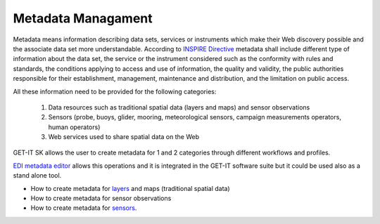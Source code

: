.. _metadatamanagement:

=====================
Metadata Managament
=====================

Metadata means information describing data sets, services or instruments which make their Web discovery possible and the associate data set more understandable. According to `INSPIRE Directive <http://eur-lex.europa.eu/legal-content/EN/ALL/?uri=CELEX:32007L0002>`_ metadata shall include different type of information about the data set, the service or the instrument considered such as the conformity with rules and standards, the conditions applying to access and use of information, the quality and validity, the public authorities responsible for their establishment, management, maintenance and distribution, and the limitation on public access. 

All these information need to be provided for the following categories:

   1.	Data resources such as traditional spatial data (layers and maps) and sensor observations
   2.	Sensors (probe, buoys, glider, mooring, meteorological sensors, campaign measurements operators, human operators)
   3.	Web services used to share spatial data on the Web
   
GET-IT SK allows the user to create metadata for 1 and 2 categories through different workflows and profiles. 

`EDI metadata editor <http://edidemo.get-it.it/>`_ allows this operations and it is integrated in the GET-IT software suite but it could be used also as a stand alone tool.

•	How to create metadata for `layers <http://getit.readthedocs.io/en/latest/tutorials/users/managing_layers/layers_metadata.html>`_ and maps (traditional spatial data)
•	How to create metadata for sensor observations
•	How to create metadata for `sensors <http://getit.readthedocs.io/en/latest/tutorials/users/managing_observations/sensors_metadata.html>`_.


